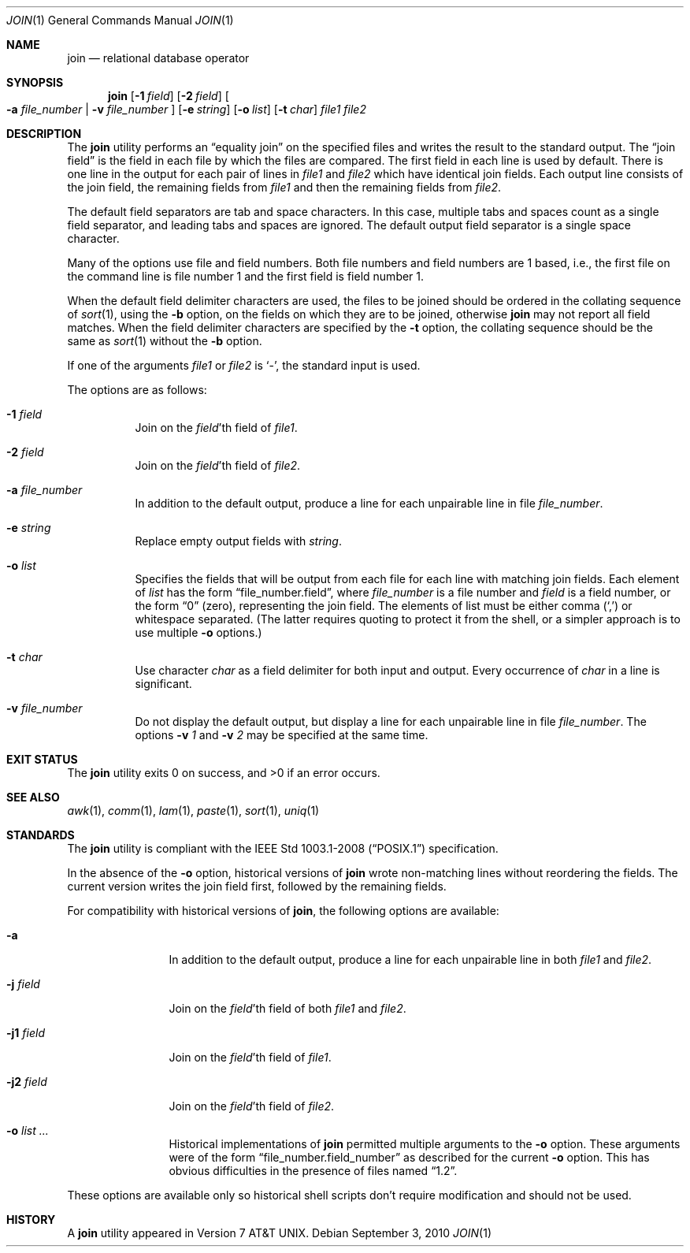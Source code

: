 .\"	$OpenBSD: join.1,v 1.22 2010/09/03 11:09:29 jmc Exp $
.\"
.\" Copyright (c) 1990, 1993
.\"	The Regents of the University of California.  All rights reserved.
.\"
.\" This code is derived from software contributed to Berkeley by
.\" the Institute of Electrical and Electronics Engineers, Inc.
.\"
.\" Redistribution and use in source and binary forms, with or without
.\" modification, are permitted provided that the following conditions
.\" are met:
.\" 1. Redistributions of source code must retain the above copyright
.\"    notice, this list of conditions and the following disclaimer.
.\" 2. Redistributions in binary form must reproduce the above copyright
.\"    notice, this list of conditions and the following disclaimer in the
.\"    documentation and/or other materials provided with the distribution.
.\" 3. Neither the name of the University nor the names of its contributors
.\"    may be used to endorse or promote products derived from this software
.\"    without specific prior written permission.
.\"
.\" THIS SOFTWARE IS PROVIDED BY THE REGENTS AND CONTRIBUTORS ``AS IS'' AND
.\" ANY EXPRESS OR IMPLIED WARRANTIES, INCLUDING, BUT NOT LIMITED TO, THE
.\" IMPLIED WARRANTIES OF MERCHANTABILITY AND FITNESS FOR A PARTICULAR PURPOSE
.\" ARE DISCLAIMED.  IN NO EVENT SHALL THE REGENTS OR CONTRIBUTORS BE LIABLE
.\" FOR ANY DIRECT, INDIRECT, INCIDENTAL, SPECIAL, EXEMPLARY, OR CONSEQUENTIAL
.\" DAMAGES (INCLUDING, BUT NOT LIMITED TO, PROCUREMENT OF SUBSTITUTE GOODS
.\" OR SERVICES; LOSS OF USE, DATA, OR PROFITS; OR BUSINESS INTERRUPTION)
.\" HOWEVER CAUSED AND ON ANY THEORY OF LIABILITY, WHETHER IN CONTRACT, STRICT
.\" LIABILITY, OR TORT (INCLUDING NEGLIGENCE OR OTHERWISE) ARISING IN ANY WAY
.\" OUT OF THE USE OF THIS SOFTWARE, EVEN IF ADVISED OF THE POSSIBILITY OF
.\" SUCH DAMAGE.
.\"
.\"	@(#)join.1	8.3 (Berkeley) 4/28/95
.\"
.Dd $Mdocdate: September 3 2010 $
.Dt JOIN 1
.Os
.Sh NAME
.Nm join
.Nd relational database operator
.Sh SYNOPSIS
.Nm join
.Op Fl 1 Ar field
.Op Fl 2 Ar field
.Oo
.Fl a Ar file_number | Fl v Ar file_number
.Oc
.Op Fl e Ar string
.Op Fl o Ar list
.Op Fl t Ar char
.Ar file1
.Ar file2
.Sh DESCRIPTION
The
.Nm
utility performs an
.Dq equality join
on the specified files
and writes the result to the standard output.
The
.Dq join field
is the field in each file by which the files are compared.
The first field in each line is used by default.
There is one line in the output for each pair of lines in
.Ar file1
and
.Ar file2
which have identical join fields.
Each output line consists of the join field, the remaining fields from
.Ar file1
and then the remaining fields from
.Ar file2 .
.Pp
The default field separators are tab and space characters.
In this case, multiple tabs and spaces count as a single field separator,
and leading tabs and spaces are ignored.
The default output field separator is a single space character.
.Pp
Many of the options use file and field numbers.
Both file numbers and field numbers are 1 based, i.e., the first file on
the command line is file number 1 and the first field is field number 1.
.Pp
When the default field delimiter characters are used, the files to be joined
should be ordered in the collating sequence of
.Xr sort 1 ,
using the
.Fl b
option, on the fields on which they are to be joined, otherwise
.Nm
may not report all field matches.
When the field delimiter characters are specified by the
.Fl t
option, the collating sequence should be the same as
.Xr sort 1
without the
.Fl b
option.
.Pp
If one of the arguments
.Ar file1
or
.Ar file2
is
.Sq - ,
the standard input is used.
.Pp
The options are as follows:
.Bl -tag -width Ds
.It Fl 1 Ar field
Join on the
.Ar field Ns 'th
field of
.Ar file1 .
.It Fl 2 Ar field
Join on the
.Ar field Ns 'th
field of
.Ar file2 .
.It Fl a Ar file_number
In addition to the default output, produce a line for each unpairable
line in file
.Ar file_number .
.It Fl e Ar string
Replace empty output fields with
.Ar string .
.It Fl o Ar list
Specifies the fields that will be output from each file for
each line with matching join fields.
Each element of
.Ar list
has the form
.Dq file_number.field ,
where
.Ar file_number
is a file number and
.Ar field
is a field number,
or the form
.Dq 0
(zero),
representing the join field.
The elements of list must be either comma
.Pq Ql \&,
or whitespace separated.
(The latter requires quoting to protect it from the shell, or a simpler
approach is to use multiple
.Fl o
options.)
.It Fl t Ar char
Use character
.Ar char
as a field delimiter for both input and output.
Every occurrence of
.Ar char
in a line is significant.
.It Fl v Ar file_number
Do not display the default output, but display a line for each unpairable
line in file
.Ar file_number .
The options
.Fl v Ar 1
and
.Fl v Ar 2
may be specified at the same time.
.El
.Sh EXIT STATUS
.Ex -std join
.Sh SEE ALSO
.Xr awk 1 ,
.Xr comm 1 ,
.Xr lam 1 ,
.Xr paste 1 ,
.Xr sort 1 ,
.Xr uniq 1
.Sh STANDARDS
The
.Nm
utility is compliant with the
.St -p1003.1-2008
specification.
.Pp
In the absence of the
.Fl o
option,
historical versions of
.Nm
wrote non-matching lines without reordering the fields.
The current version writes the join field first, followed by the
remaining fields.
.Pp
For compatibility with historical versions of
.Nm join ,
the following options are available:
.Bl -tag -width Fl
.It Fl a
In addition to the default output, produce a line for each unpairable line
in both
.Ar file1
and
.Ar file2 .
.It Fl j Ar field
Join on the
.Ar field Ns 'th
field of both
.Ar file1
and
.Ar file2 .
.It Fl j1 Ar field
Join on the
.Ar field Ns 'th
field of
.Ar file1 .
.It Fl j2 Ar field
Join on the
.Ar field Ns 'th
field of
.Ar file2 .
.It Fl o Ar list ...
Historical implementations of
.Nm
permitted multiple arguments to the
.Fl o
option.
These arguments were of the form
.Dq file_number.field_number
as described for the current
.Fl o
option.
This has obvious difficulties in the presence of files named
.Dq 1.2 .
.El
.Pp
These options are available only so historical shell scripts don't require
modification and should not be used.
.Sh HISTORY
A
.Nm
utility appeared in
.At v7 .
